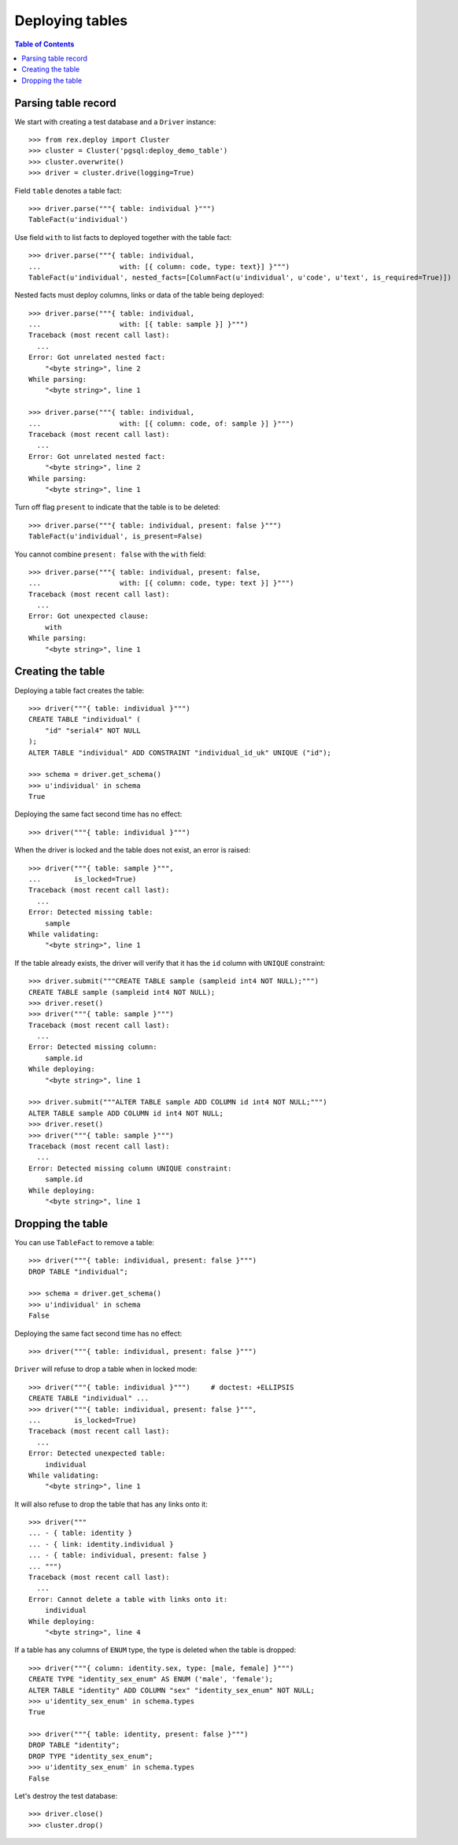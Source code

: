 ********************
  Deploying tables
********************

.. contents:: Table of Contents


Parsing table record
====================

We start with creating a test database and a ``Driver`` instance::

    >>> from rex.deploy import Cluster
    >>> cluster = Cluster('pgsql:deploy_demo_table')
    >>> cluster.overwrite()
    >>> driver = cluster.drive(logging=True)

Field ``table`` denotes a table fact::

    >>> driver.parse("""{ table: individual }""")
    TableFact(u'individual')

Use field ``with`` to list facts to deployed together with the table fact::

    >>> driver.parse("""{ table: individual,
    ...                   with: [{ column: code, type: text}] }""")
    TableFact(u'individual', nested_facts=[ColumnFact(u'individual', u'code', u'text', is_required=True)])

Nested facts must deploy columns, links or data of the table being deployed::

    >>> driver.parse("""{ table: individual,
    ...                   with: [{ table: sample }] }""")
    Traceback (most recent call last):
      ...
    Error: Got unrelated nested fact:
        "<byte string>", line 2
    While parsing:
        "<byte string>", line 1

    >>> driver.parse("""{ table: individual,
    ...                   with: [{ column: code, of: sample }] }""")
    Traceback (most recent call last):
      ...
    Error: Got unrelated nested fact:
        "<byte string>", line 2
    While parsing:
        "<byte string>", line 1

Turn off flag ``present`` to indicate that the table is to be deleted::

    >>> driver.parse("""{ table: individual, present: false }""")
    TableFact(u'individual', is_present=False)

You cannot combine ``present: false`` with the ``with`` field::

    >>> driver.parse("""{ table: individual, present: false,
    ...                   with: [{ column: code, type: text }] }""")
    Traceback (most recent call last):
      ...
    Error: Got unexpected clause:
        with
    While parsing:
        "<byte string>", line 1


Creating the table
==================

Deploying a table fact creates the table::

    >>> driver("""{ table: individual }""")
    CREATE TABLE "individual" (
        "id" "serial4" NOT NULL
    );
    ALTER TABLE "individual" ADD CONSTRAINT "individual_id_uk" UNIQUE ("id");

    >>> schema = driver.get_schema()
    >>> u'individual' in schema
    True

Deploying the same fact second time has no effect::

    >>> driver("""{ table: individual }""")

When the driver is locked and the table does not exist, an error is raised::

    >>> driver("""{ table: sample }""",
    ...        is_locked=True)
    Traceback (most recent call last):
      ...
    Error: Detected missing table:
        sample
    While validating:
        "<byte string>", line 1

If the table already exists, the driver will verify that it has the ``id``
column with ``UNIQUE`` constraint::

    >>> driver.submit("""CREATE TABLE sample (sampleid int4 NOT NULL);""")
    CREATE TABLE sample (sampleid int4 NOT NULL);
    >>> driver.reset()
    >>> driver("""{ table: sample }""")
    Traceback (most recent call last):
      ...
    Error: Detected missing column:
        sample.id
    While deploying:
        "<byte string>", line 1

    >>> driver.submit("""ALTER TABLE sample ADD COLUMN id int4 NOT NULL;""")
    ALTER TABLE sample ADD COLUMN id int4 NOT NULL;
    >>> driver.reset()
    >>> driver("""{ table: sample }""")
    Traceback (most recent call last):
      ...
    Error: Detected missing column UNIQUE constraint:
        sample.id
    While deploying:
        "<byte string>", line 1


Dropping the table
==================

You can use ``TableFact`` to remove a table::

    >>> driver("""{ table: individual, present: false }""")
    DROP TABLE "individual";

    >>> schema = driver.get_schema()
    >>> u'individual' in schema
    False

Deploying the same fact second time has no effect::

    >>> driver("""{ table: individual, present: false }""")

``Driver`` will refuse to drop a table when in locked mode::

    >>> driver("""{ table: individual }""")     # doctest: +ELLIPSIS
    CREATE TABLE "individual" ...
    >>> driver("""{ table: individual, present: false }""",
    ...        is_locked=True)
    Traceback (most recent call last):
      ...
    Error: Detected unexpected table:
        individual
    While validating:
        "<byte string>", line 1

It will also refuse to drop the table that has any links onto it::

    >>> driver("""
    ... - { table: identity }
    ... - { link: identity.individual }
    ... - { table: individual, present: false }
    ... """)
    Traceback (most recent call last):
      ...
    Error: Cannot delete a table with links onto it:
        individual
    While deploying:
        "<byte string>", line 4

If a table has any columns of ``ENUM`` type, the type is
deleted when the table is dropped::

    >>> driver("""{ column: identity.sex, type: [male, female] }""")
    CREATE TYPE "identity_sex_enum" AS ENUM ('male', 'female');
    ALTER TABLE "identity" ADD COLUMN "sex" "identity_sex_enum" NOT NULL;
    >>> u'identity_sex_enum' in schema.types
    True

    >>> driver("""{ table: identity, present: false }""")
    DROP TABLE "identity";
    DROP TYPE "identity_sex_enum";
    >>> u'identity_sex_enum' in schema.types
    False

Let's destroy the test database::

    >>> driver.close()
    >>> cluster.drop()


